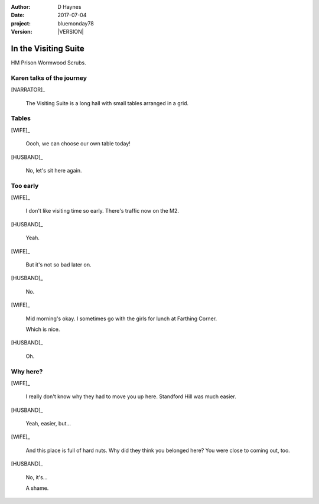 ..  This is a Turberfield dialogue file (reStructuredText).
    Scene ~~
    Shot --

.. |VERSION| property:: bluemonday78.story.version

:author: D Haynes
:date: 2017-07-04
:project: bluemonday78
:version: |VERSION|

.. |WIFE| property:: WIFE.name.firstname
.. |HUSBAND| property:: HUSBAND.name.firstname

.. entity:: NARRATOR
   :types:  bluemonday78.types.Narrator
   :states: bluemonday78.types.Spot.w12_ducane_prison_release

.. entity:: WIFE
   :types:  bluemonday78.types.Character
   :states: bluemonday78.types.Fitt.healer
            bluemonday78.types.Spot.w12_ducane_prison_release
            1

   A beautician in her late forties.

    * Works in `Sandy Hair`, Leysdown-on-Sea.
    * Very organised.
    * Has always looked after |HUSBAND|.

.. entity:: HUSBAND
   :types:  bluemonday78.types.Character
   :states: bluemonday78.types.Form.mug
            bluemonday78.types.Spot.w12_ducane_prison_release


   A small-time offender in his mid forties.

    * Can't read. Dislocated.
    * Does what he's told. Wants a quiet life.
    * Misbehaved at Standford Hill to see less of |WIFE|.

In the Visiting Suite
~~~~~~~~~~~~~~~~~~~~~

HM Prison Wormwood Scrubs.

Karen talks of the journey
--------------------------

.. fx:: bluemonday78 karen/rejects-01.jpg
   :offset: 0
   :duration: 30
   :loop: 1

.. fx:: bluemonday78 karen/rejects-02.jpg
   :offset: 0
   :duration: 30
   :loop: 1

[NARRATOR]_

    The Visiting Suite is a long hall with small tables arranged
    in a grid.

Tables
------

[WIFE]_

    Oooh, we can choose our own table today!

[HUSBAND]_

    No, let's sit here again.

Too early
---------

[WIFE]_

    I don't like visiting time so early. There's traffic now on the M2.

[HUSBAND]_

    Yeah.

[WIFE]_

    But it's not so bad later on.

[HUSBAND]_

    No.

[WIFE]_

    Mid morning's okay. I sometimes go with the girls for lunch at Farthing Corner.

    Which is nice.

[HUSBAND]_

    Oh.

Why here?
---------

[WIFE]_

    I really don't know why they had to move you up here. Standford Hill was much
    easier.

[HUSBAND]_

    Yeah, easier, but...

[WIFE]_

    And this place is full of hard nuts. Why did they think you belonged here? You were
    close to coming out, too.

[HUSBAND]_

    No, it's...

    A shame.

.. property:: WIFE.state 2

.. |HUSBAND_FIRSTNAME| property:: HUSBAND.name.firstname
.. |WIFE_TITLE| property:: WIFE.name.title
.. |WIFE_SURNAME| property:: WIFE.name.surname
